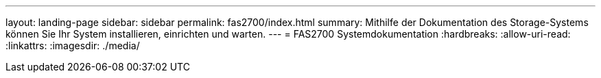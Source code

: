 ---
layout: landing-page 
sidebar: sidebar 
permalink: fas2700/index.html 
summary: Mithilfe der Dokumentation des Storage-Systems können Sie Ihr System installieren, einrichten und warten. 
---
= FAS2700 Systemdokumentation
:hardbreaks:
:allow-uri-read: 
:linkattrs: 
:imagesdir: ./media/


